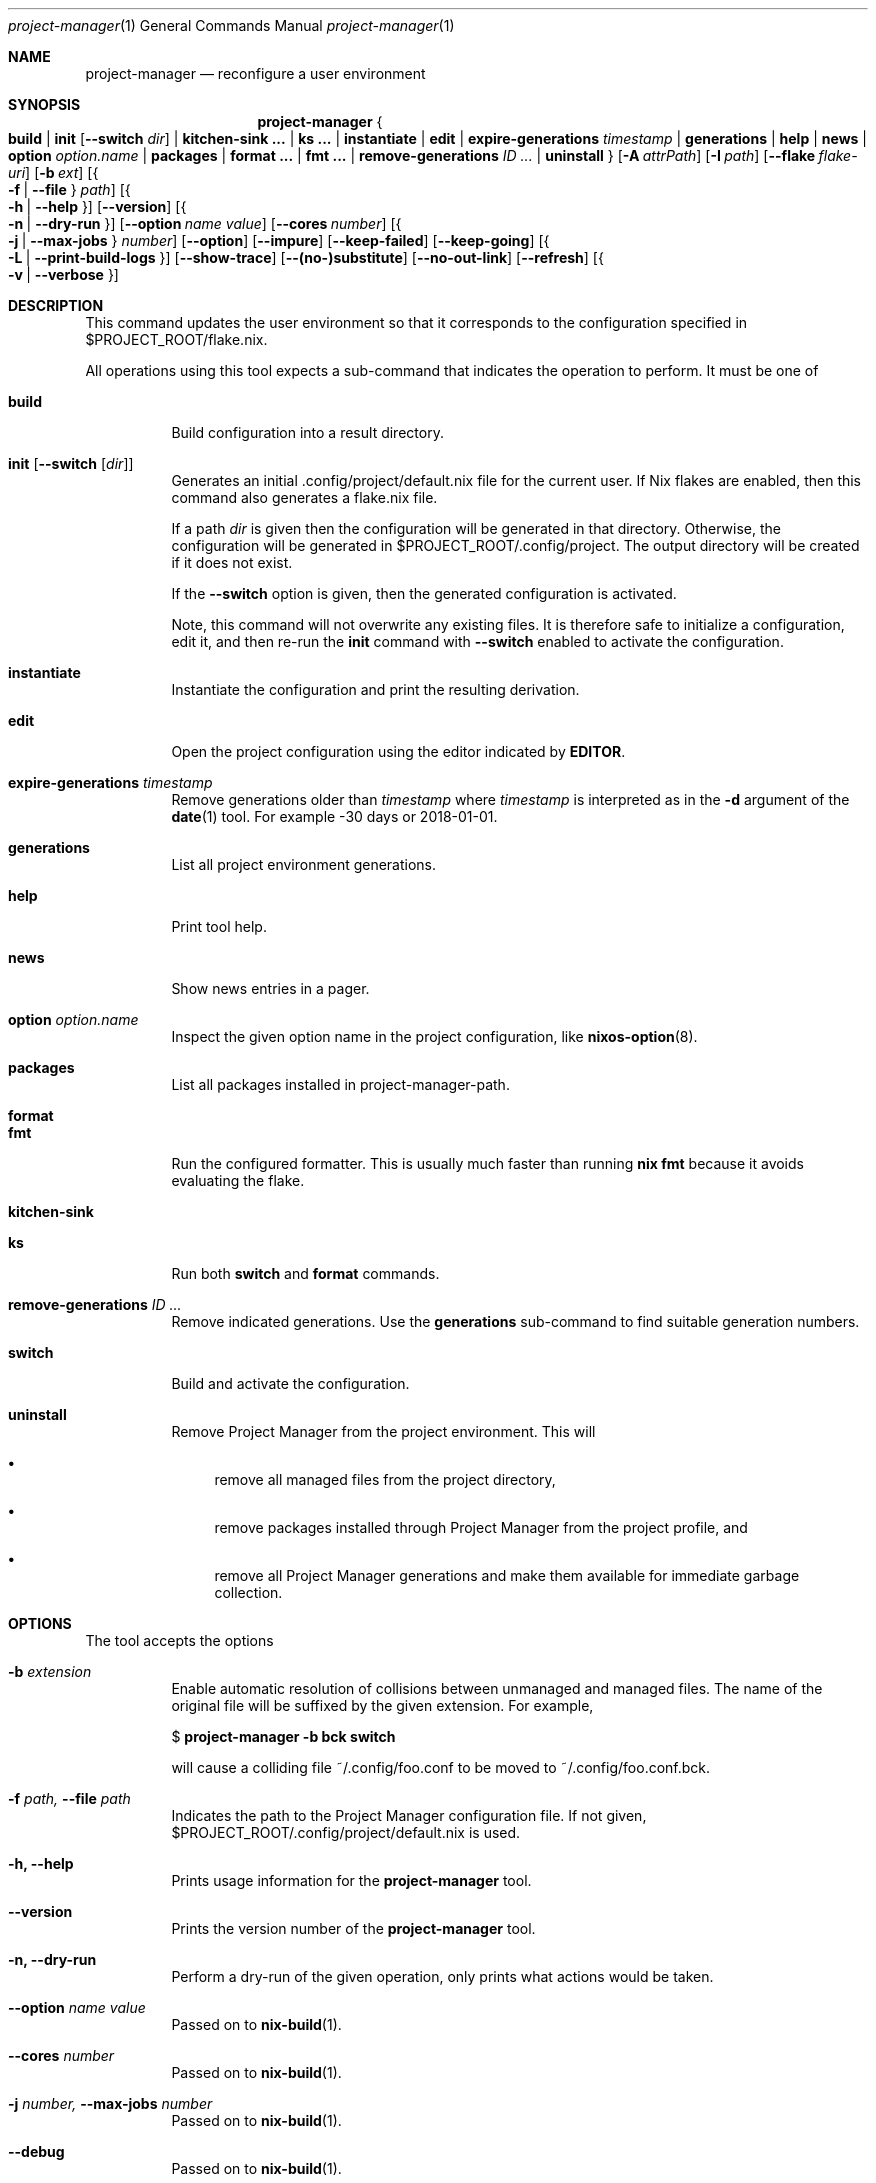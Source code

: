 .Dd January 1, 1980
.Dt project-manager 1
.Os Project Manager
.\" disable hyphenation
.nh
.\" disable justification (adjust text to left margin only)
.ad l
.\" enable line breaks after slashes
.cflags 4 /
.Sh NAME
.Nm project-manager
.Nd reconfigure a user environment
.
.
.
.Sh SYNOPSIS
.Nm project-manager
.Bro
.Cm build
.Cm | init Op Fl -switch Ar dir
.Cm | kitchen-sink \&...
.Cm | ks \&...
.Cm | instantiate
.Cm | edit
.Cm | expire-generations Ar timestamp
.Cm | generations
.Cm | help
.Cm | news
.Cm | option Ar option.name
.Cm | packages
.Cm | format \&...
.Cm | fmt \&...
.Cm | remove-generations Ar ID \&...
.Cm | uninstall
.Brc
.Op Fl A Ar attrPath
.Op Fl I Ar path
.Op Fl -flake Ar flake-uri
.Op Fl b Ar ext
.Op Bro Fl f | Fl -file Brc Ar path
.Op Bro Fl h | Fl -help Brc
.Op Fl -version
.Op Bro Fl n | Fl -dry-run Brc
.Op Fl -option Ar name Ar value
.Op Fl -cores Ar number
.Op Bro Fl j | Fl -max-jobs Brc Ar number
.Op Fl -option
.Op Fl -impure
.Op Fl -keep-failed
.Op Fl -keep-going
.Op Bro Fl L | Fl -print-build-logs Brc
.Op Fl -show-trace
.Op Fl -(no-)substitute
.Op Fl -no-out-link
.Op Fl -refresh
.Op Bro Fl v | Fl -verbose Brc
.
.Sh DESCRIPTION
.Pp
This command updates the user environment so that it corresponds to the configuration specified in
$PROJECT_ROOT/flake.nix.
.Pp
All operations using this tool expects a sub-command that indicates the operation to perform. It must be one of
.Pp
.Bl -tag -width Ds

.It Cm build
.RS 4
Build configuration into a result directory.
.RE

.It Cm init Op Fl -switch Op Ar dir
.RS 14
Generates an initial \&.config/project/default.nix file for the current user. If Nix flakes are
enabled, then this command also generates a flake.nix file.
.sp
If a path
.Ar dir
is given then the configuration will be generated in that directory. Otherwise, the configuration will be generated in
$PROJECT_ROOT/.config/project. The output directory will be created if it does not exist.
.sp
If the
.Fl -switch
option is given, then the generated configuration is activated.
.sp
Note, this command will not overwrite any existing files. It is therefore safe to initialize a configuration, edit it, and then re-run the
.Cm init
command with
.Fl -switch
enabled to activate the configuration.
.RE
.Pp

.It Cm instantiate
.RS 15
Instantiate the configuration and print the resulting derivation\&.
.RE
.Pp

.It Cm edit
.RS 16
Open the project configuration using the editor indicated by \fBEDITOR\fR\&.
.RE
.Pp

.It Cm expire-generations Ar timestamp
.RS 4
Remove generations older than
.Ar timestamp
where
.Ar timestamp
is interpreted as in the
.Fl d
argument of the
\fBdate\fR(1)
tool. For example
-30 days or 2018-01-01.
.RE
.PP

.It Cm generations
.RS 4
List all project environment generations\&.
.RE
.Pp

.It Cm help
.RS 4
Print tool help.
.RE
.Pp

.It Cm news
.RS 4
Show news entries in a pager.
.RE
.PP

.It Cm option Ar option.name
.RS 4
Inspect the given option name in the project configuration, like
\fBnixos-option\fR(8)\&.
.RE
.Pp

.It Cm packages
.RS 4
List all packages installed in project-manager-path.
.RE
.Pp

.It Cm format
.It Cm fmt
.RS 4
Run the configured formatter. This is usually much faster than running
\fBnix fmt\fR because it avoids evaluating the flake.
.RE
.Pp

.It Cm kitchen-sink
.It Cm ks
.RS 4
Run both \fBswitch\fR and \fBformat\fR commands.
.RE
.Pp

.It Cm remove-generations Ar ID \&...
.RS 4
Remove indicated generations. Use the
.Cm generations
sub-command to find suitable generation numbers.
.RE
.Pp

.It Cm switch
.RS 4
Build and activate the configuration\&.
.RE
.Pp

.It Cm uninstall
.RS 4
Remove Project Manager from the project environment\&. This will
.sp
.RE
.RS 4
.Bl -bullet
.It
remove all managed files from the project directory,
.RE
.sp
.RS 4
.It
remove packages installed through Project Manager from the project profile, and
.RE
.sp
.RS 4
.It
remove all Project Manager generations and make them available for immediate garbage collection\&.
.RE
.El
.sp
.RE
.El
.
.Sh OPTIONS
.Pp
The tool accepts the options
.Pp
.Bl -tag -width Ds
.It Cm Fl b Ar extension
.RS 4
Enable automatic resolution of collisions between unmanaged and managed files\&. The name of the original file will be suffixed by the given extension\&. For example,
.sp
.if n \{\
.RS 4
.\}
.nf
$ \fBproject\-manager \-b bck switch\fR
.fi
.if n \{\
.RE
.\}
.sp
will cause a colliding file
~/\&.config/foo\&.conf
to be moved to
~/\&.config/foo\&.conf\&.bck\&.
.RE
.Pp

.It Cm Fl f Ar path, Fl -file Ar path
.RS 4
Indicates the path to the Project Manager configuration file. If not given,
$PROJECT_ROOT/\&.config/project/default.nix
is used.
.RE
.Pp
.It Cm Fl h, Fl -help
.RS 4
Prints usage information for the
\fBproject\-manager\fR
tool.
.RE
.Pp

.It Cm Fl -version
.RS 4
Prints the version number of the
\fBproject\-manager\fR
tool.
.RE
.Pp
.It Cm Fl n, Fl -dry-run
.RS 4
Perform a dry-run of the given operation, only prints what actions would be taken.
.RE
.Pp

.It Cm Fl -option Ar name Ar value
.RS 4
Passed on to
\fBnix-build\fR(1)\&.
.RE
.Pp

.It Cm Fl -cores Ar number
.RS 4
Passed on to
\fBnix-build\fR(1)\&.
.RE
.Pp

.It Cm Fl j Ar number, Fl -max-jobs Ar number
.RS 4
Passed on to
\fBnix-build\fR(1)\&.
.RE
.\" TODO
.Pp
.It Cm Fl -debug
.RS 4
Passed on to
\fBnix-build\fR(1)\&.
.RE
.Pp
.It Cm Fl -impure
.RS 4
Passed on to
\fBnix-build\fR(1)\&.
.RE
.Pp

.It Cm Fl -keep-failed
.RS 4
Passed on to
\fBnix-build\fR(1)\&.
.RE
.Pp

.It Cm Fl -keep-going
.RS 4
Passed on to
\fBnix-build\fR(1)\&.
.RE
.Pp

.It Cm Fl L, Fl -print-build-logs
.RS 4
Passed on to
\fBnix build\fR()
when building from a flake\&.
.RE
.Pp

.It Cm Fl -show-trace
.RS 4
Passed on to
\fBnix-build\fR(1)\&.
.RE
.Pp

.It Cm Fl -(no-)substitute
.RS 4
Passed on to
\fBnix-build\fR(1)\&.
.RE
.Pp

.It Cm Fl -no-out-link
.RS 4
Passed on to
\fBnix-build\fR(1)
when running
\fBproject\-manager build\fR\&.
.RE
.Pp

.It Cm Fl -refresh
.RS 4
Passed on to
\fBnix-build\fR(1)
.RE
.Pp

.It Cm Fl v, Fl -verbose
.RS 4
Activates verbose output\&.
.RE
.El

.Sh FILES
.Pp
$PROJECT_ROOT/.local/state/project\-manager/news\-read\-ids
.RS 4
Identifiers of news items that have been shown\&. Can be deleted to reset the read news indicator\&.
.RE

.Sh BUGS
.Pp
Please report any bugs on the
\m[blue]\fBproject issue tracker\fR\m[]\&.

.Sh SEE ALSO
.Pp
\fBproject-configuration.nix\fR(5)

.Sh AUTHOR
.Pp
\fBProject Manager contributors\fR
.RS 4
Author.
.RE

.Sh COPYRIGHT
.br
Copyright \(co 2017\(en2022 Home Manager contributors
.br

